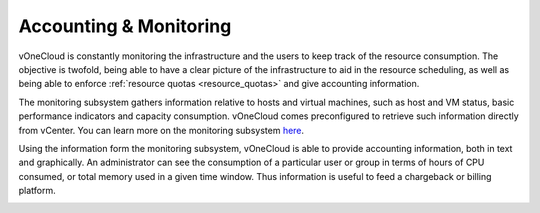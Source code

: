.. _accounting_monitoring:

=======================
Accounting & Monitoring
=======================

vOneCloud is constantly monitoring the infrastructure and the users to keep track of the resource consumption. The objective is twofold, being able to have a clear picture of the infrastructure to aid in the resource scheduling, as well as being able to enforce :ref:`resource quotas <resource_quotas>` and give accounting information.

The monitoring subsystem gathers information relative to hosts and virtual machines, such as host and VM status, basic performance indicators and capacity consumption. vOneCloud comes preconfigured to retrieve such information directly from vCenter. You can learn more on the monitoring subsystem `here <http://docs.opennebula.org/4.10/administration/monitoring/mon.html>`__.

Using the information form the monitoring subsystem, vOneCloud is able to provide accounting information, both in text and graphically. An administrator can see the consumption of a particular user or group in terms of hours of CPU consumed, or total memory used in a given time window. Thus information is useful to feed a chargeback or billing platform. 

|accounting_image|

.. |accounting_image| image:: /images/accounting_admin_view.png
